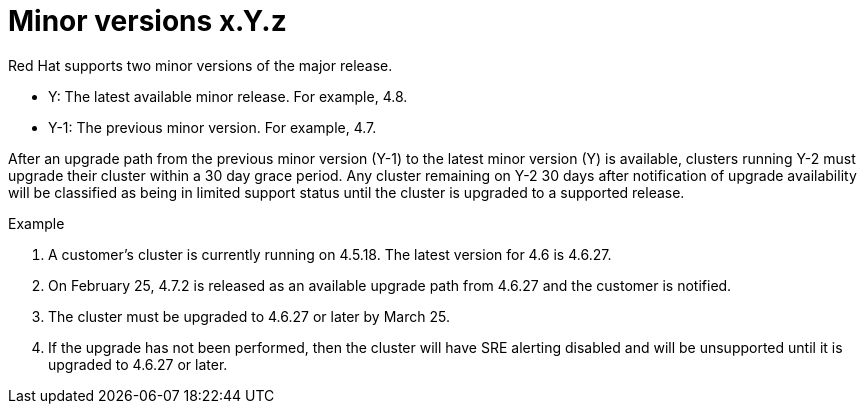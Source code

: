 // Module included in the following assemblies:
//
// * rosa_policy/rosa-life-cycle.adoc

[id="rosa-minor-versions_{context}"]
= Minor versions [.small]#x.Y.z#

Red Hat supports two minor versions of the major release.

* Y: The latest available minor release. For example, 4.8.
* Y-1: The previous minor version. For example, 4.7.

After an upgrade path from the previous minor version (Y-1) to the latest minor version (Y) is available, clusters running Y-2 must upgrade their cluster within a 30 day grace period. Any cluster remaining on Y-2 30 days after notification of upgrade availability will be classified as being in limited support status until the cluster is upgraded to a supported release.

.Example
. A customer's cluster is currently running on 4.5.18. The latest version for 4.6 is 4.6.27.
. On February 25, 4.7.2 is released as an available upgrade path from 4.6.27 and the customer is notified.
. The cluster must be upgraded to 4.6.27 or later by March 25.
. If the upgrade has not been performed, then the cluster will have SRE alerting disabled and will be unsupported until it is upgraded to 4.6.27 or later.
